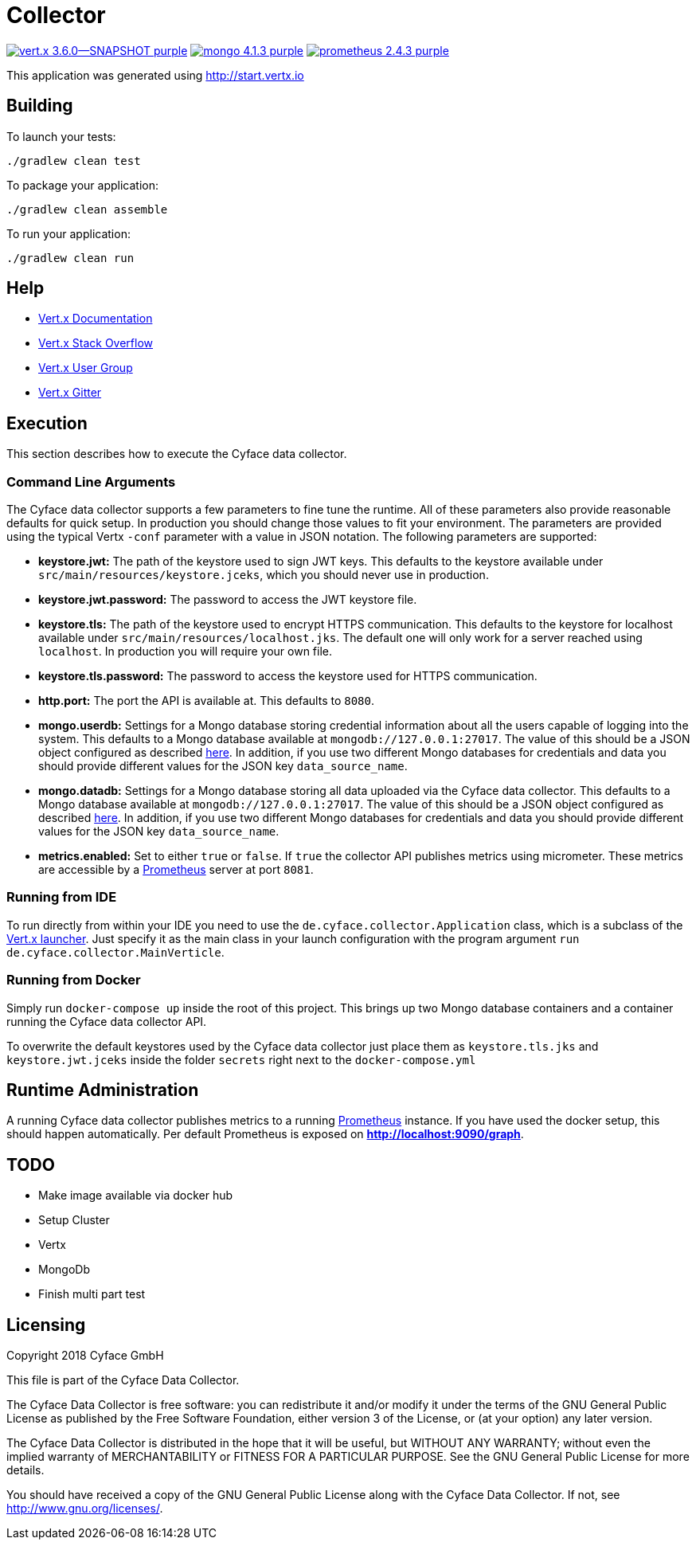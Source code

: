 = Collector

image:https://img.shields.io/badge/vert.x-3.6.0--SNAPSHOT-purple.svg[link="https://vertx.io"] image:https://img.shields.io/badge/mongo-4.1.3-purple.svg[link="https://prometheus.io/"]
image:https://img.shields.io/badge/prometheus-2.4.3-purple.svg[link="https://prometheus.io/"]

This application was generated using http://start.vertx.io

== Building

To launch your tests:
```
./gradlew clean test
```

To package your application:
```
./gradlew clean assemble
```

To run your application:
```
./gradlew clean run
```

== Help

* https://vertx.io/docs/[Vert.x Documentation]
* https://stackoverflow.com/questions/tagged/vert.x?sort=newest&pageSize=15[Vert.x Stack Overflow]
* https://groups.google.com/forum/?fromgroups#!forum/vertx[Vert.x User Group]
* https://gitter.im/eclipse-vertx/vertx-users[Vert.x Gitter]

== Execution
This section describes how to execute the Cyface data collector.

=== Command Line Arguments
The Cyface data collector supports a few parameters to fine tune the runtime. All of these parameters also provide reasonable defaults for quick setup. In production you should change those values to fit your environment. The parameters are provided using the typical Vertx `-conf` parameter with a value in JSON notation. The following parameters are supported:

* **keystore.jwt:** The path of the keystore used to sign JWT keys. This defaults to the keystore available under `src/main/resources/keystore.jceks`, which you should never use in production.
* **keystore.jwt.password:** The password to access the JWT keystore file.
* **keystore.tls:** The path of the keystore used to encrypt HTTPS communication. This defaults to the keystore for localhost available under `src/main/resources/localhost.jks`. The default one will only work for a server reached using `localhost`. In production you will require your own file.
* **keystore.tls.password:** The password to access the keystore used for HTTPS communication.
* **http.port:** The port the API  is available at. This defaults to `8080`.
* **mongo.userdb:** Settings for a Mongo database storing credential information about all the users capable of logging into the system. This defaults to a Mongo database available at `mongodb://127.0.0.1:27017`. The value of this should be a JSON object configured as described https://vertx.io/docs/vertx-mongo-client/java/#_configuring_the_client[here]. In addition, if you use two different Mongo databases for credentials and data you should provide different values for the JSON key `data_source_name`.
* **mongo.datadb:** Settings for a Mongo database storing all data uploaded via the Cyface data collector. This defaults to a Mongo database available at `mongodb://127.0.0.1:27017`. The value of this should be a JSON object configured as described https://vertx.io/docs/vertx-mongo-client/java/#_configuring_the_client[here]. In addition, if you use two different Mongo databases for credentials and data you should provide different values for the JSON key `data_source_name`.
* **metrics.enabled:** Set to either `true` or `false`. If `true` the collector API publishes metrics using micrometer. These metrics are accessible by a https://prometheus.io/[Prometheus] server at port `8081`.

=== Running from IDE
To run directly from within your IDE you need to use the `de.cyface.collector.Application` class, which is a subclass of the https://vertx.io/docs/vertx-core/java/#_the_vert_x_launcher[Vert.x launcher]. Just specify it as the main class in your launch configuration with the program argument `run de.cyface.collector.MainVerticle`.

=== Running from Docker
Simply run `docker-compose up` inside the root of this project. This brings up two Mongo database containers and a container running the Cyface data collector API.

To overwrite the default keystores used by the Cyface data collector just place them as `keystore.tls.jks` and `keystore.jwt.jceks` inside the folder `secrets` right next to the `docker-compose.yml`

== Runtime Administration
A running Cyface data collector publishes metrics to a running https://prometheus.io/docs/prometheus/latest/getting_started/[Prometheus] instance. If you have used the docker setup, this should happen automatically. Per default Prometheus is exposed on **http://localhost:9090/graph**.


== TODO
* Make image available via docker hub
* Setup Cluster
	* Vertx
	* MongoDb
* Finish multi part test

== Licensing
Copyright 2018 Cyface GmbH
 
This file is part of the Cyface Data Collector.

The Cyface Data Collector is free software: you can redistribute it and/or modify
it under the terms of the GNU General Public License as published by
the Free Software Foundation, either version 3 of the License, or
(at your option) any later version.
  
The Cyface Data Collector is distributed in the hope that it will be useful,
but WITHOUT ANY WARRANTY; without even the implied warranty of
MERCHANTABILITY or FITNESS FOR A PARTICULAR PURPOSE.  See the
GNU General Public License for more details.

You should have received a copy of the GNU General Public License
along with the Cyface Data Collector.  If not, see <http://www.gnu.org/licenses/>.
